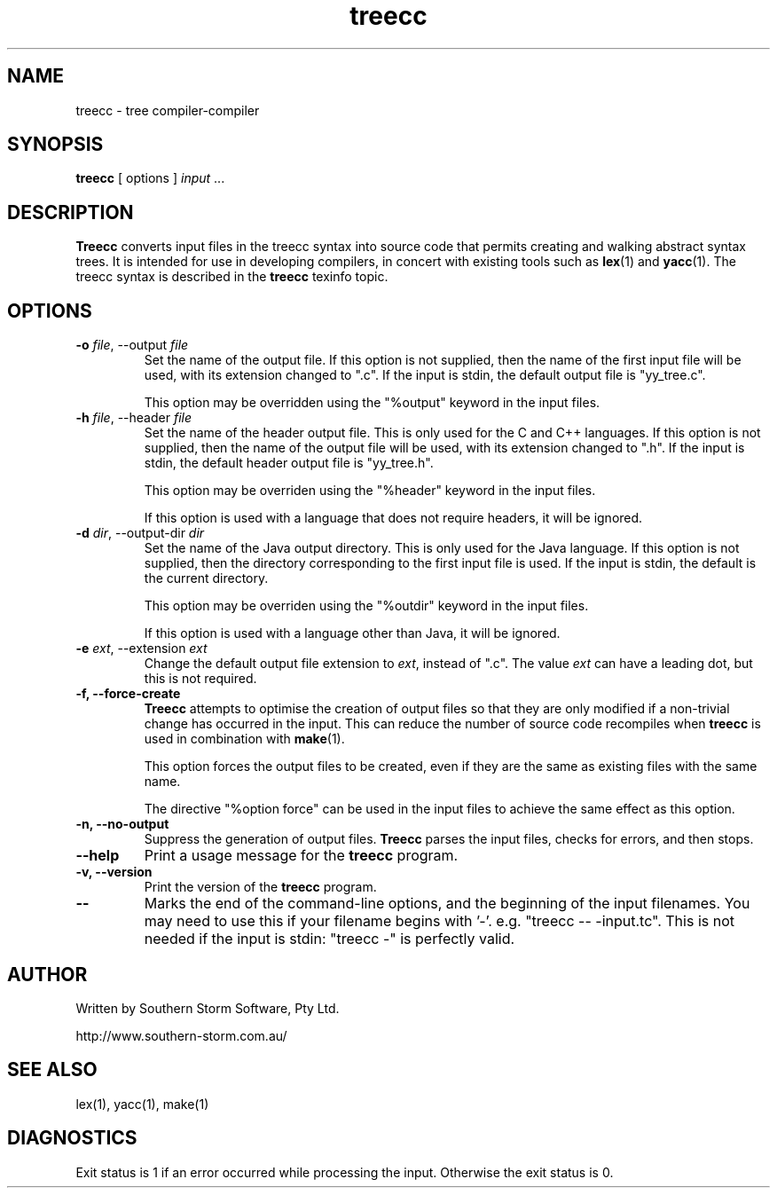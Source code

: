 .\" Copyright (c) 2001 Southern Storm Software, Pty Ltd.
.\"
.\" This program is free software; you can redistribute it and/or modify
.\" it under the terms of the GNU General Public License as published by
.\" the Free Software Foundation; either version 2 of the License, or
.\" (at your option) any later version.
.\"
.\" This program is distributed in the hope that it will be useful,
.\" but WITHOUT ANY WARRANTY; without even the implied warranty of
.\" MERCHANTABILITY or FITNESS FOR A PARTICULAR PURPOSE.  See the
.\" GNU General Public License for more details.
.\"
.\" You should have received a copy of the GNU General Public License
.\" along with this program; if not, write to the Free Software
.\" Foundation, Inc., 59 Temple Place, Suite 330, Boston, MA  02111-1307  USA
.TH treecc 1 "19 June 2001" "Southern Storm Software" ""
.SH NAME
treecc \- tree compiler-compiler
.SH SYNOPSIS
.ll +8
.B treecc
[ options ]
.I input
\&...
.SH DESCRIPTION
.B Treecc
converts input files in the treecc syntax into source
code that permits creating and walking abstract syntax trees.
It is intended for use in developing compilers, in concert with
existing tools such as \fBlex\fR(1) and \fByacc\fR(1).
The treecc syntax is described in the \fBtreecc\fR texinfo
topic.
.SH OPTIONS
.TP
.B \-o \fIfile\fR, \-\-output \fIfile\fR
Set the name of the output file.  If this option is not supplied,
then the name of the first input file will be used, with its
extension changed to ".c".  If the input is stdin, the default
output file is "yy_tree.c".

This option may be overridden using the "%output" keyword in
the input files.
.TP
.B \-h \fIfile\fR, \-\-header \fIfile\fR
Set the name of the header output file.  This is only used for
the C and C++ languages.  If this option is not supplied,
then the name of the output file will be used, with its extension
changed to ".h".  If the input is stdin, the default header output
file is "yy_tree.h".

This option may be overriden using the "%header" keyword in the
input files.

If this option is used with a language that does not require
headers, it will be ignored.
.TP
.B \-d \fIdir\fR, \-\-output\-dir \fIdir\fR
Set the name of the Java output directory.  This is only used for
the Java language.  If this option is not supplied, then the directory
corresponding to the first input file is used.  If the input is stdin,
the default is the current directory.

This option may be overriden using the "%outdir" keyword in the
input files.

If this option is used with a language other than Java, it will be ignored.
.TP
.B \-e \fIext\fR, \-\-extension \fIext\fR
Change the default output file extension to \fIext\fR, instead of
".c".  The value \fIext\fR can have a leading dot, but this is
not required.
.TP
.B \-f, \-\-force\-create
\fBTreecc\fR attempts to optimise the creation of output files
so that they are only modified if a non-trivial change has
occurred in the input.  This can reduce the number of source
code recompiles when \fBtreecc\fR is used in combination
with \fBmake\fR(1).

This option forces the output files to be created, even if they
are the same as existing files with the same name.

The directive "%option force" can be used in the input files
to achieve the same effect as this option.
.TP
.B \-n, \-\-no\-output
Suppress the generation of output files.  \fBTreecc\fR parses the
input files, checks for errors, and then stops.
.TP
.B \-\-help
Print a usage message for the \fBtreecc\fR program.
.TP
.B \-v, \-\-version
Print the version of the \fBtreecc\fR program.
.TP
.B \-\-
Marks the end of the command-line options, and the beginning of
the input filenames.  You may need to use this if your filename
begins with '-'.  e.g. "treecc -- -input.tc".  This is not needed
if the input is stdin: "treecc -" is perfectly valid.
.SH "AUTHOR"
Written by Southern Storm Software, Pty Ltd.

http://www.southern-storm.com.au/
.SH "SEE ALSO"
lex(1), yacc(1), make(1)
.SH "DIAGNOSTICS"
Exit status is 1 if an error occurred while processing the input.
Otherwise the exit status is 0.
